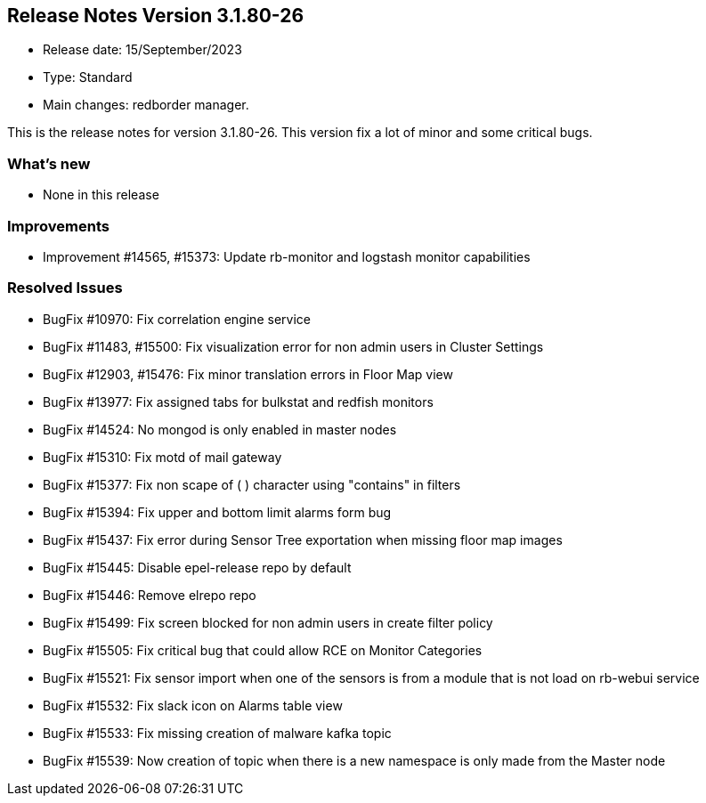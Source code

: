 == **Release Notes Version 3.1.80-26**

* Release date: 15/September/2023
* Type: Standard
* Main changes: redborder manager.

This is the release notes for version 3.1.80-26.
This version fix a lot of minor and some critical bugs.

=== What's new

* None in this release

=== Improvements

* Improvement #14565, #15373: Update rb-monitor and logstash monitor capabilities 


=== Resolved Issues

* BugFix #10970: Fix correlation engine service
* BugFix #11483, #15500: Fix visualization error for non admin users in Cluster Settings
* BugFix #12903, #15476: Fix minor translation errors in Floor Map view
* BugFix #13977: Fix assigned tabs for bulkstat and redfish monitors
* BugFix #14524: No mongod is only enabled in master nodes
* BugFix #15310: Fix motd of mail gateway
* BugFix #15377: Fix non scape of ( ) character using "contains" in filters
* BugFix #15394: Fix upper and bottom limit alarms form bug
* BugFix #15437: Fix error during Sensor Tree exportation when missing floor map images
* BugFix #15445: Disable epel-release repo by default
* BugFix #15446: Remove elrepo repo
* BugFix #15499: Fix screen blocked for non admin users in create filter policy
* BugFix #15505: Fix critical bug that could allow RCE on Monitor Categories
* BugFix #15521: Fix sensor import when one of the sensors is from a module that is not load on rb-webui service
* BugFix #15532: Fix slack icon on Alarms table view
* BugFix #15533: Fix missing creation of malware kafka topic
* BugFix #15539: Now creation of topic when there is a new namespace is only made from the Master node











